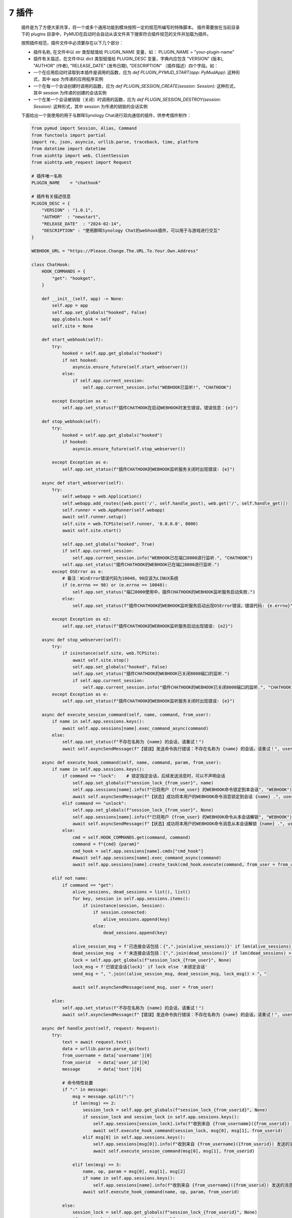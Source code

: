 7 插件
===============

    插件是为了方便大家共享，将一个或多个通用功能到模块按照一定的规范所编写的特殊脚本。
    插件需要放在当前目录下的 plugins 目录中，PyMUD在启动时会自动从该文件夹下搜索符合插件规范的文件并加载为插件。

    按照插件规范，插件文件中必须要存在以下几个部分：

    - 插件名称, 在文件中以 str 类型赋值给 PLUGIN_NAME 变量，如： PLUGIN_NAME    = "your-plugin-name"
    - 插件有关描述，在文件中以 dict 类型赋值给 PLUGIN_DESC 变量，字典内应包含 "VERSION" (版本), "AUTHOR" (作者), "RELEASE_DATE" (发布日期), "DESCRIPTION" （插件描述）四个字段。如：
    - 一个在应用启动时读取到本插件是调用的函数，应为 `def PLUGIN_PYMUD_START(app: PyMudApp):` 这种形式，其中 app 为传递的应用程序实例
    - 一个在每一个会话创建时调用的函数，应为 `def PLUGIN_SESSION_CREATE(session: Session):` 这种形式，其中 session 为传递的创建的会话实例
    - 一个在某一个会话被销毁（关闭）时调用的函数，应为 `def PLUGIN_SESSION_DESTROY(session: Session):` 这种形式，其中 session 为传递的销毁的会话实例

    下面给出一个我使用的用于与群晖Synology Chat进行双向通信的插件，供参考插件制作：

    .. code:: Python

        from pymud import Session, Alias, Command
        from functools import partial
        import re, json, asyncio, urllib.parse, traceback, time, platform
        from datetime import datetime
        from aiohttp import web, ClientSession
        from aiohttp.web_request import Request

        # 插件唯一名称
        PLUGIN_NAME    = "chathook"

        # 插件有关描述信息
        PLUGIN_DESC = {
            "VERSION" : "1.0.1",
            "AUTHOR"  : "newstart",
            "RELEASE_DATE"  : "2024-02-14",
            "DESCRIPTION" : "使用群晖Synology Chat的webhook插件，可以用于与游戏进行交互"
        }

        WEBHOOK_URL = "https://Please.Change.The.URL.To.Your.Own.Address"

        class ChatHook:
            HOOK_COMMANDS = {
                "get": "hookget",
            }

            def __init__(self, app) -> None:
                self.app = app
                self.app.set_globals("hooked", False)
                app.globals.hook = self
                self.site = None

            def start_webhook(self):
                try:
                    hooked = self.app.get_globals("hooked")
                    if not hooked:
                        asyncio.ensure_future(self.start_webserver())
                    else:
                        if self.app.current_session:
                            self.app.current_session.info("WEBHOOK已监听!", "CHATHOOK")

                except Exception as e:
                    self.app.set_status(f"插件CHATHOOK在启动WEBHOOK时发生错误，错误信息：{e}")

            def stop_webhook(self):
                try:
                    hooked = self.app.get_globals("hooked")
                    if hooked:
                        asyncio.ensure_future(self.stop_webserver())

                except Exception as e:
                    self.app.set_status(f"插件CHATHOOK的WEBHOOK监听服务关闭时出现错误: {e}")

            async def start_webserver(self):
                try:
                    self.webapp = web.Application()
                    self.webapp.add_routes([web.post('/', self.handle_post), web.get('/', self.handle_get)])
                    self.runner = web.AppRunner(self.webapp)
                    await self.runner.setup()
                    self.site = web.TCPSite(self.runner, '0.0.0.0', 8000)
                    await self.site.start()
                    
                    self.app.set_globals("hooked", True)
                    if self.app.current_session:
                        self.app.current_session.info("WEBHOOK已在端口8000进行监听.", "CHATHOOK")
                    self.app.set_status("插件CHATHOOK的WEBHOOK已在端口8000进行监听.")
                except OSError as e:
                    # 备注：WinError错误代码为10048，98应该为LINUX系统
                    if (e.errno == 98) or (e.errno == 10048):
                        self.app.set_status("端口8000使用中，插件CHATHOOK的WEBHOOK监听服务启动失败.")
                    else:
                        self.app.set_status(f"插件CHATHOOK的WEBHOOK监听服务启动出现OSError错误，错误代码: {e.errno}")

                except Exception as e2:
                    self.app.set_status(f"插件CHATHOOK的WEBHOOK监听服务启动出现错误: {e2}")

            async def stop_webserver(self):
                try:
                    if isinstance(self.site, web.TCPSite):
                        await self.site.stop()
                        self.app.set_globals("hooked", False)
                        self.app.set_status("插件CHATHOOK的WEBHOOK已关闭8000端口的监听.")
                        if self.app.current_session:
                            self.app.current_session.info("插件CHATHOOK的WEBHOOK已关闭8000端口的监听.", "CHATHOOK")
                except Exception as e:
                    self.app.set_status(f"插件CHATHOOK的WEBHOOK监听服务关闭时出现错误: {e}")

            async def execute_session_command(self, name, command, from_user):
                if name in self.app.sessions.keys():
                    await self.app.sessions[name].exec_command_async(command)
                else:
                    self.app.set_status(f"不存在名称为 {name} 的会话，请重试！")
                    await self.asyncSendMessage(f"【错误】发送命令执行错误：不存在名称为 {name} 的会话，请重试！", user = from_user)

            async def execute_hook_command(self, name, command, param, from_user):
                if name in self.app.sessions.keys():
                    if command == "lock":    # 锁定指定会话，后续发送消息时，可以不声明会话
                        self.app.set_globals(f"session_lock_{from_user}", name)
                        self.app.sessions[name].info(f"已将用户 {from_user} 的WEBHOOK命令锁定到本会话", "WEBHOOK")
                        await self.asyncSendMessage(f"【状态】成功将本用户的WEBHOOK命令消息锁定到会话 {name} .", user = from_user)
                    elif command == "unlock":
                        self.app.set_globals(f"session_lock_{from_user}", None)
                        self.app.sessions[name].info(f"已将用户 {from_user} 的WEBHOOK命令从本会话解锁", "WEBHOOK")
                        await self.asyncSendMessage(f"【状态】成功将本用户的WEBHOOK命令消息从本会话解锁 {name} .", user = from_user)
                    else:
                        cmd = self.HOOK_COMMANDS.get(command, command)
                        command = f"{cmd} {param}"
                        cmd_hook = self.app.sessions[name].cmds["cmd_hook"]
                        #await self.app.sessions[name].exec_command_async(command)
                        await self.app.sessions[name].create_task(cmd_hook.execute(command, from_user = from_user))

                elif not name:
                    if command == "get":
                        alive_sessions, dead_sessions = list(), list()
                        for key, session in self.app.sessions.items():
                            if isinstance(session, Session):
                                if session.connected:
                                    alive_sessions.append(key)
                                else:
                                    dead_sessions.append(key)
                        
                        alive_session_msg = f'已连接会话包括：{",".join(alive_sessions)}' if len(alive_sessions) > 0 else "没有已连接会话"
                        dead_session_msg  = f'未连接会话包括：{",".join(dead_sessions)}' if len(dead_sessions) > 0 else "没有未连接会话"
                        lock = self.app.get_globals(f"session_lock_{from_user}", None)
                        lock_msg = f'已锁定会话{lock}' if lock else '未锁定会话'
                        send_msg = ", ".join((alive_session_msg, dead_session_msg, lock_msg)) + "。"

                        await self.asyncSendMessage(send_msg, user = from_user)

                else:
                    self.app.set_status(f"不存在名称为 {name} 的会话，请重试！")
                    await self.asyncSendMessage(f"【错误】发送命令执行错误：不存在名称为 {name} 的会话，请重试！", user = from_user)

            async def handle_post(self, request: Request):
                try:
                    text = await request.text()
                    data = urllib.parse.parse_qs(text)
                    from_username = data['username'][0]
                    from_userid   = data['user_id'][0]
                    message       = data['text'][0]

                    # 命令特性处置
                    if ":" in message:
                        msg = message.split(":")
                        if len(msg) == 2:
                            session_lock = self.app.get_globals(f"session_lock_{from_userid}", None)
                            if session_lock and session_lock in self.app.sessions.keys():
                                self.app.sessions[session_lock].info(f"收到来自 {from_username}({from_userid}) 发送的消息: {message}", "CHATHOOK")
                                await self.execute_hook_command(session_lock, msg[0], msg[1], from_userid)
                            elif msg[0] in self.app.sessions.keys():
                                self.app.sessions[msg[0]].info(f"收到来自 {from_username}({from_userid}) 发送的消息: {message}", "CHATHOOK")
                                await self.execute_session_command(msg[0], msg[1], from_userid)

                        elif len(msg) == 3:
                            name, op, param = msg[0], msg[1], msg[2]
                            if name in self.app.sessions.keys():
                                self.app.sessions[name].info(f"收到来自 {from_username}({from_userid}) 发送的消息: {message}", "CHATHOOK")
                            await self.execute_hook_command(name, op, param, from_userid)

                    else:
                        session_lock = self.app.get_globals(f"session_lock_{from_userid}", None)
                        if session_lock and session_lock in self.app.sessions.keys():
                            self.app.sessions[session_lock].info(f"收到来自 {from_username}({from_userid}) 发送的消息: {message}", "CHATHOOK")
                            await self.execute_session_command(session_lock, message, from_userid)
                        else:
                            await self.asyncSendMessage(f"【错误】既没有锁定会话，也没有指定会话，当前消息「{message}」无法执行。", user = from_userid)

                    return web.json_response({'success': True})
                
                except json.JSONDecodeError as e:
                    return web.Response(text=str(e), status=400)
                
                except Exception as e2:
                    self.app.set_status(f"post发生错误： {e2}")

            async def handle_get(self, request):
                return web.Response(text="GET method not supported.", status=501)
            
            def sendMessage(self, text, user = 5):
                asyncio.ensure_future(self.asyncSendMessage(text, user = user))

            def sendImage(self, imagelink, text = "图像测试", user = 5):
                asyncio.ensure_future(self.asyncSendMessage(text, imagelink, user))

            def sendFullme(self, session, link, extra_text = "FULLME", user = 5):
                asyncio.ensure_future(self.loadAndSendFullme(session, link, extra_text, user))

            async def loadAndSendFullme(self, session, link, extra_text, user = 5):
                try:
                    fmadress = link.split("robot.php?filename=")[-1]
                    url = f"http://fullme.pkuxkx.net/robot.php?filename={fmadress}"
                    imgs = list()

                    client = ClientSession()
                    for i in range(0, 3):
                        async with client.get(url) as response:
                            if response.status != 200:
                                continue

                            text = await response.text()
                            matches = re.search(r'src="\.([^"]+\.jpg)"', text)
                            if not matches:
                                continue

                            img_url = "http://fullme.pkuxkx.net" + matches.group(1)
                            # imgs.append(img_url)

                            msg = f"来自会话[{session.name}] 的 {extra_text} 消息："
                            await self.asyncSendMessage(msg, img_url, user)
                            await asyncio.sleep(0.5)

                    await client.close()

                except Exception as e:
                    session.error(f"执行fullme的HOOK挂接时出现错误，信息为： {e}")
                    session.error(f"异常追踪为： {traceback.format_exc()}")

            async def asyncSendMessage(self, text, file_url = None, user = 5):
                try:
                    text = f'{datetime.now().strftime("%Y-%m-%d %H:%M:%S")}: {text}'
                    if file_url:
                        data = {"payload": json.dumps({"text": text, "file_url": file_url, "user_ids": [user]})}
                    else:
                        data = {"payload": json.dumps({"text": text, "user_ids": [user]})}

                    async with ClientSession() as client:
                        async with client.post(WEBHOOK_URL, data = data) as response:
                            info = await response.json()
                            if info.get("success"):
                                self.app.set_status(f"消息成功发送到用户 {user}.")
                            else:
                                self.app.set_status(f"消息没有成功发送到用户 {user}. 错误为 {info.get('error')}")

                except Exception as e:
                    self.app.set_status(f"执行fullme的HOOK挂接时出现错误，信息为： {e}")
                    #session.error(f"异常追踪为： {traceback.format_exc()}")
                    if self.app.current_session:
                        self.app.current_session.error(f"执行fullme的HOOK挂接时出现错误，信息为： {e}")
                        self.app.current_session.error(f"异常追踪为： {traceback.format_exc()}")
                    
        class CmdHookMessageHandler(Command):
            def __init__(self, session, *args, **kwargs):
                super().__init__(session, r"^(hookget)(?:\s+(\S.+))$", *args, **kwargs)

            def get_status(self) -> str:
                msg_lines = list()
                msg_lines.append("")
                fullme = int(self.session.getVariable('%fullme', 0))
                delta = time.time() - fullme
                msg_lines.append(f"FULLME时间: {int(delta // 60)}分钟")
                exp, pot, food, water = self.session.getVariables(["combat_exp", "potential", "food", "water"])
                busy, fight = self.session.getVariables(["is_busy", "is_fighting"])
                msg_lines.append(f"实战经验: {exp}, 潜能: {pot}")
                msg_lines.append(f"食物: {food}, 饮水: {water} {'【忙】' if busy else '【不忙】'} {'【战斗中】' if fight else '【空闲中】'}")
                jing, eff_jing, max_jing = self.session.getVariables(["jing", "eff_jing", "max_jing"])
                msg_lines.append(f"精神: {jing} / {eff_jing} / {max_jing}")
                qi, eff_qi, max_qi = self.session.getVariables(["qi", "eff_qi", "max_qi"])
                msg_lines.append(f"气血: {qi} / {eff_qi} / {max_qi}")
                jingli, max_jingli, neili, max_neili = self.session.getVariables(["jingli", "max_jingli", "neili", "max_neili"])
                msg_lines.append(f"精力: {jingli} / {max_jingli}, 内力: {neili} / {max_neili}")
                loc, ins_loc = self.session.getVariables(["room", "ins_loc"])
                if ins_loc:
                    msg_lines.append(f"当前位置(惯导): {ins_loc['city']} {ins_loc['name']} {ins_loc['id']}")
                else:
                    msg_lines.append(f"当前位置(无惯导): {loc}")
                jobManager = self.session.cmds["jobmanager"]
                msg_lines.append(f"当前任务: {jobManager.currentJob}, 当前状态: {jobManager.currentStatus}")
                return "\n".join(msg_lines)

            async def get_skills(self) -> str:
                await asyncio.wait([self.create_task(self.session.exec_command_async("skills")),], timeout = 3)
                msg_lines = list()
                msg_lines.append("")
                skills = self.session.getVariable("skills", dict())
                for key, value in skills.items():
                    skill_line = f"{value[2]}({key}): {value[0]} / {value[1]}"
                    msg_lines.append(skill_line)

                return "\n".join(msg_lines)

            async def execute(self, cmd, *args, **kwargs):
                try:
                    from_user = kwargs.get("from_user", 5)
                    m = re.match(self.patterns, cmd)
                    if m:
                        command, param = m[1], m[2]
                        if command == "hookget":
                            get_func = getattr(self, f"get_{param}")
                            if asyncio.iscoroutine(get_func) or asyncio.iscoroutinefunction(get_func):
                                id, name = self.session.getVariables(["id", "name"])
                                result = await get_func()
                                msg = f"来自{name}({id})的信息：{result}"
                                self.session.globals.hook.sendMessage(msg, from_user)
                            elif callable(get_func):
                                id, name = self.session.getVariables(["id", "name"])
                                msg = f"来自{name}({id})的信息：{get_func()}"
                                self.session.globals.hook.sendMessage(msg, from_user)
                            else:
                                msg = f"CHATHOOK不支持获取{param}参数"
                                self.session.globals.hook.sendMessage(msg, from_user)
                        else:
                            msg = f"CHATHOOK不支持{command}命令"
                            self.session.globals.hook.sendMessage(msg, from_user)

                except Exception as e:
                    self.error(f"异步执行中遇到异常, {e}, 类型为 {type(e)}")
                    self.error(f"异常追踪为： {traceback.format_exc()}")

        def sendMessageToHook(session, name, line, wildcards):
            msg = f"来自会话[{session.name}]的消息： {wildcards[0]}"
            session.globals.hook.sendMessage(msg)

        def PLUGIN_PYMUD_START(app):
            "PYMUD自动读取并加载插件时自动调用的函数， app为APP本体。该函数仅会在程序运行时，自动加载一次"
            chathook = ChatHook(app)
            app.set_status(f"插件{PLUGIN_NAME}已加载!")

        def PLUGIN_SESSION_CREATE(session: Session):
            "在会话中加载插件时自动调用的函数， session为加载插件的会话。该函数在每一个会话创建时均被自动加载一次"
            # 对象在创建时会自动加入会话，因此不再需要 session.addXXX 方法调用了
            Alias(session, "^starthook$",  id = "ali_starthook", onSuccess = lambda name, line, wildcards: session.globals.hook.start_webhook())
            Alias(session, "^stophook$",   id = "ali_stophook",  onSuccess = lambda name, line, wildcards: session.globals.hook.stop_webhook())
            Alias(session, r"^send\s(.+)$", id = "ali_sendmsg", onSuccess = partial(sendMessageToHook, session))
            CmdHookMessageHandler(session, id = "cmd_hook")

        def PLUGIN_SESSION_DESTROY(session: Session):
            "在会话中卸载插件时自动调用的函数， session为卸载插件的会话。卸载在每一个会话关闭时均被自动运行一次。"
            pass